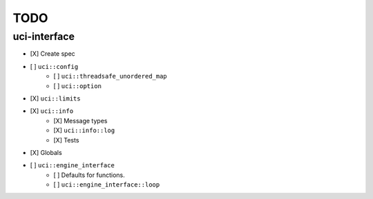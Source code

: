 ====
TODO
====

..  - [ ] <++>

uci-interface
-------------

- [X] Create spec

- [ ] ``uci::config``
    - [ ] ``uci::threadsafe_unordered_map``
    - [ ] ``uci::option``

- [X] ``uci::limits``

- [X] ``uci::info``
    - [X] Message types
    - [X] ``uci::info::log``
    - [X] Tests

- [X] Globals

- [ ] ``uci::engine_interface``
    - [ ] Defaults for functions.
    - [ ] ``uci::engine_interface::loop``
